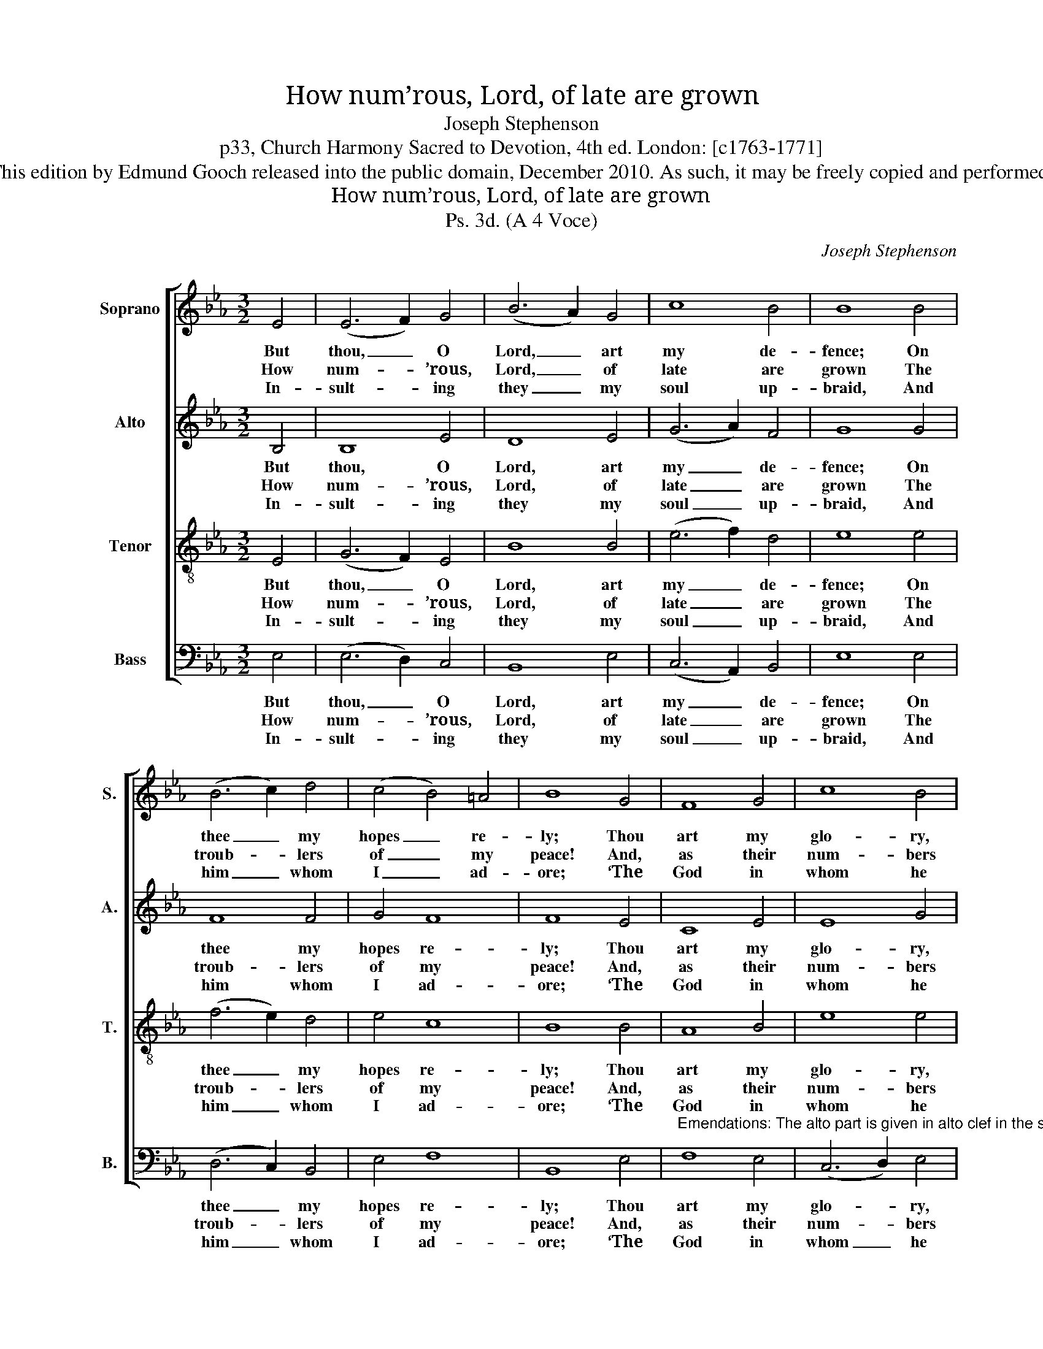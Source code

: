 X:1
T:How num’rous, Lord, of late are grown
T:Joseph Stephenson
T:p33, Church Harmony Sacred to Devotion, 4th ed. London: [c1763-1771]
T:This edition by Edmund Gooch released into the public domain, December 2010. As such, it may be freely copied and performed.
T:How num’rous, Lord, of late are grown
T:Ps. 3d. (A 4 Voce)
C:Joseph Stephenson
Z:p33, Church Harmony
Z:Sacred to Devotion, 4th ed.
Z:London: [c1763-1771]
%%score [ 1 2 3 4 ]
L:1/8
M:3/2
K:Eb
V:1 treble nm="Soprano" snm="S."
V:2 treble nm="Alto" snm="A."
V:3 treble-8 transpose=-12 nm="Tenor" snm="T."
V:4 bass nm="Bass" snm="B."
V:1
 E4 | (E6 F2) G4 | (B6 A2) G4 | c8 B4 | B8 B4 | (B6 c2) d4 | (c4 B4) =A4 | B8 G4 | F8 G4 | c8 B4 | %10
w: But|thou, _ O|Lord, _ art|my de-|fence; On|thee _ my|hopes _ re-|ly; Thou|art my|glo- ry,|
w: How|num- * ’rous,|Lord, _ of|late are|grown The|troub- * lers|of _ my|peace! And,|as their|num- bers|
w: In-|sult- * ing|they _ my|soul up-|braid, And|him _ whom|I _ ad-|ore; ‘The|God in|whom he|
 (=A6 B2) c4 | B8 B4 | (c4 B4) (A2 B2) | c4 (B6 A2) | G8 |] %15
w: and _ shalt|yet Lift|up _ my _|head on _|high.|
w: hour- * ly|rise, So|does _ their _|rage in- *|crease.|
w: trusts’, _ say|they, ‘Shall|res- * cue _|him no _|more’.|
V:2
 B,4 | B,8 E4 | D8 E4 | (G6 A2) F4 | G8 G4 | F8 F4 | G4 F8 | F8 E4 | C8 E4 | E8 G4 | F8 (F2 E2) | %11
w: But|thou, O|Lord, art|my _ de-|fence; On|thee my|hopes re-|ly; Thou|art my|glo- ry,|and shalt _|
w: How|num- ’rous,|Lord, of|late _ are|grown The|troub- lers|of my|peace! And,|as their|num- bers|hour- ly _|
w: In-|sult- ing|they my|soul _ up-|braid, And|him whom|I ad-|ore; ‘The|God in|whom he|trusts’, say _|
 D8 E4 | (E4 B,4) (C2 D2) | E8 D4 | E8 |] %15
w: yet Lift|up _ my _|head on|high.|
w: rise, So|does _ their _|rage in-|crease.|
w: they, ‘Shall|res- * cue _|him no|more’.|
V:3
 E4 | (G6 F2) E4 | B8 B4 | (e6 f2) d4 | e8 e4 | (f6 e2) d4 | e4 c8 | B8 B4 | A8 B4 | e8 e4 | %10
w: But|thou, _ O|Lord, art|my _ de-|fence; On|thee _ my|hopes re-|ly; Thou|art my|glo- ry,|
w: How|num- * ’rous,|Lord, of|late _ are|grown The|troub- * lers|of my|peace! And,|as their|num- bers|
w: In-|sult- * ing|they my|soul _ up-|braid, And|him _ whom|I ad-|ore; ‘The|God in|whom he|
 (c6 B2) (A2 G2) | F8 E4 | (e6 d2) (c2 B2) | (A2 G2) TF8 | E8 |] %15
w: and _ shalt _|yet Lift|up _ my _|head _ on|high.|
w: hour- * ly _|rise, So|does _ their _|rage _ in-|crease.|
w: trusts’, _ say _|they, ‘Shall|res- * cue _|him _ no|more’.|
V:4
 E,4 | (E,6 D,2) C,4 | B,,8 E,4 | (C,6 A,,2) B,,4 | E,8 E,4 | (D,6 C,2) B,,4 | E,4 F,8 | B,,8 E,4 | %8
w: But|thou, _ O|Lord, art|my _ de-|fence; On|thee _ my|hopes re-|ly; Thou|
w: How|num- * ’rous,|Lord, of|late _ are|grown The|troub- * lers|of my|peace! And,|
w: In-|sult- * ing|they my|soul _ up-|braid, And|him _ whom|I ad-|ore; ‘The|
"^Emendations: The alto part is given in alto clef in the source: the tenor A on the third beat of bar 10 has no accidental in the source. The only indications of the text in the source are the title 'Ps. 3d.' and the opening words'How numerous Ld': verses 1-5 of the text have been underlaid editorially." F,8 E,4 | %9
w: art my|
w: as their|
w: God in|
 (C,6 D,2) E,4 | F,8 F,,4 | B,,8 B,4 | (A,4 G,4) (A,2 G,2) | (F,2 E,2) B,,8 | E,8 |] %15
w: glo- * ry,|and shalt|yet Lift|up _ my _|head _ on|high.|
w: num- * bers|hour- ly|rise, So|does _ their _|rage _ in-|crease.|
w: whom _ he|trusts’, say|they, ‘Shall|res- * cue _|him _ no|more’.|

